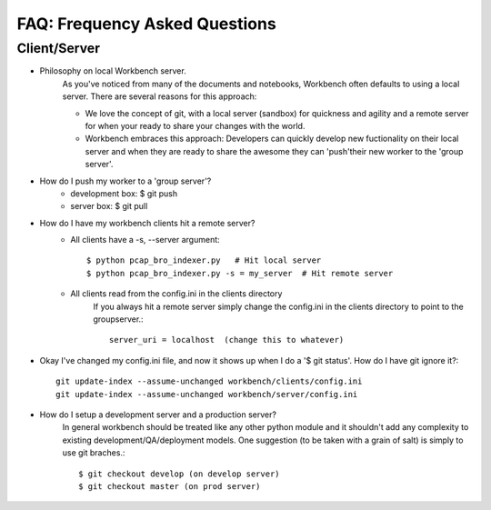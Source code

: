 ==============================
FAQ: Frequency Asked Questions
==============================

Client/Server
-------------

* Philosophy on local Workbench server.
    As you've noticed from many of the documents and notebooks,
    Workbench often defaults to using a local server. There are several
    reasons for this approach:
    
    * We love the concept of git, with a local server (sandbox) for quickness and agility and a remote server for when your ready to share your changes with the world.
    * Workbench embraces this approach: Developers can quickly develop new fuctionality on their local server and when they are ready to share the awesome they can 'push'their new worker to the 'group server'.

* How do I push my worker to a 'group server'?
    * development box: $ git push
    * server box: $ git pull

* How do I have my workbench clients hit a remote server?
    * All clients have a -s, --server argument::

        $ python pcap_bro_indexer.py   # Hit local server
        $ python pcap_bro_indexer.py -s = my_server  # Hit remote server
    
    * All clients read from the config.ini in the clients directory
        If you always hit a remote server simply change the config.ini in the clients directory 
        to point to the groupserver.::
    
            server_uri = localhost  (change this to whatever)

* Okay I've changed my config.ini file, and now it shows up when I do a '$ git status'. How do I have git ignore it?::

    git update-index --assume-unchanged workbench/clients/config.ini
    git update-index --assume-unchanged workbench/server/config.ini
    
* How do I setup a development server and a production server?
    In general workbench should be treated like any other python module and it shouldn't add any complexity to existing development/QA/deployment models. One suggestion (to be taken with a grain of salt) is simply to use git braches.::
    
        $ git checkout develop (on develop server)
        $ git checkout master (on prod server)
